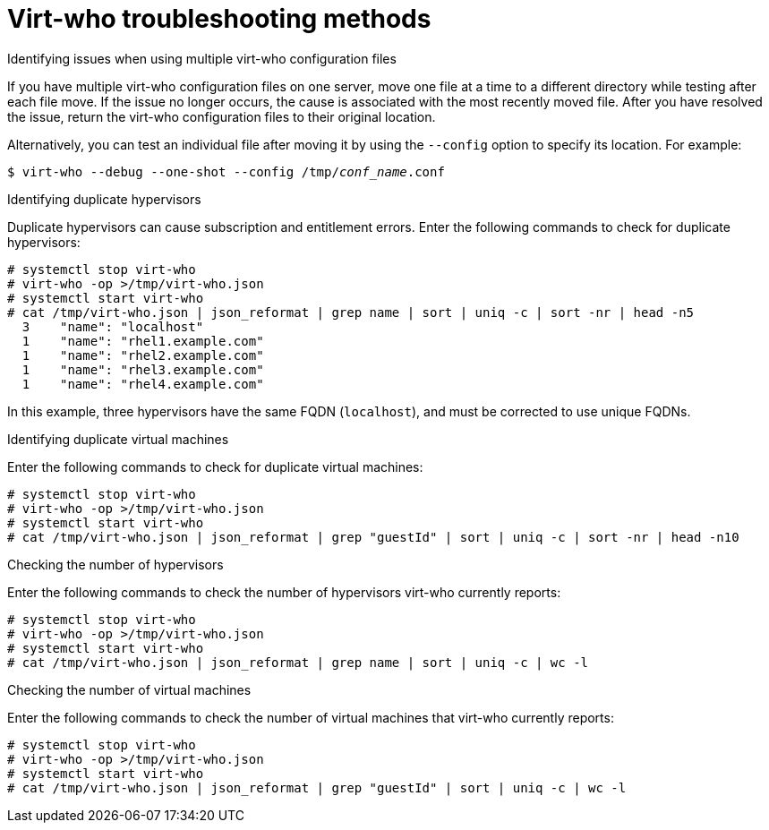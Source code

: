[id="virt-who-troubleshooting-methods"]
= Virt-who troubleshooting methods

.Identifying issues when using multiple virt-who configuration files

If you have multiple virt-who configuration files on one server, move one file at a time to a different directory while testing after each file move.
If the issue no longer occurs, the cause is associated with the most recently moved file.
After you have resolved the issue, return the virt-who configuration files to their original location.

Alternatively, you can test an individual file after moving it by using the `--config` option to specify its location. For example:

[options="nowrap" subs="+quotes,verbatim"]
----
$ virt-who --debug --one-shot --config /tmp/_conf_name_.conf
----

.Identifying duplicate hypervisors

Duplicate hypervisors can cause subscription and entitlement errors. Enter the following commands to check for duplicate hypervisors:

[options="nowrap" subs="+quotes,verbatim"]
----
# systemctl stop virt-who
# virt-who -op >/tmp/virt-who.json
# systemctl start virt-who
# cat /tmp/virt-who.json | json_reformat | grep name | sort | uniq -c | sort -nr | head -n5
  3    "name": "localhost"
  1    "name": "rhel1.example.com"
  1    "name": "rhel2.example.com"
  1    "name": "rhel3.example.com"
  1    "name": "rhel4.example.com"
----

In this example, three hypervisors have the same FQDN (`localhost`), and must be corrected to use unique FQDNs.

.Identifying duplicate virtual machines

Enter the following commands to check for duplicate virtual machines:

[options="nowrap" subs="+quotes,verbatim"]
----
# systemctl stop virt-who
# virt-who -op >/tmp/virt-who.json
# systemctl start virt-who
# cat /tmp/virt-who.json | json_reformat | grep "guestId" | sort | uniq -c | sort -nr | head -n10
----

.Checking the number of hypervisors

Enter the following commands to check the number of hypervisors virt-who currently reports:

[options="nowrap" subs="+quotes,verbatim"]
----
# systemctl stop virt-who
# virt-who -op >/tmp/virt-who.json
# systemctl start virt-who
# cat /tmp/virt-who.json | json_reformat | grep name | sort | uniq -c | wc -l
----

.Checking the number of virtual machines

Enter the following commands to check the number of virtual machines that virt-who currently reports:

[options="nowrap" subs="+quotes,verbatim"]
----
# systemctl stop virt-who
# virt-who -op >/tmp/virt-who.json
# systemctl start virt-who
# cat /tmp/virt-who.json | json_reformat | grep "guestId" | sort | uniq -c | wc -l
----
